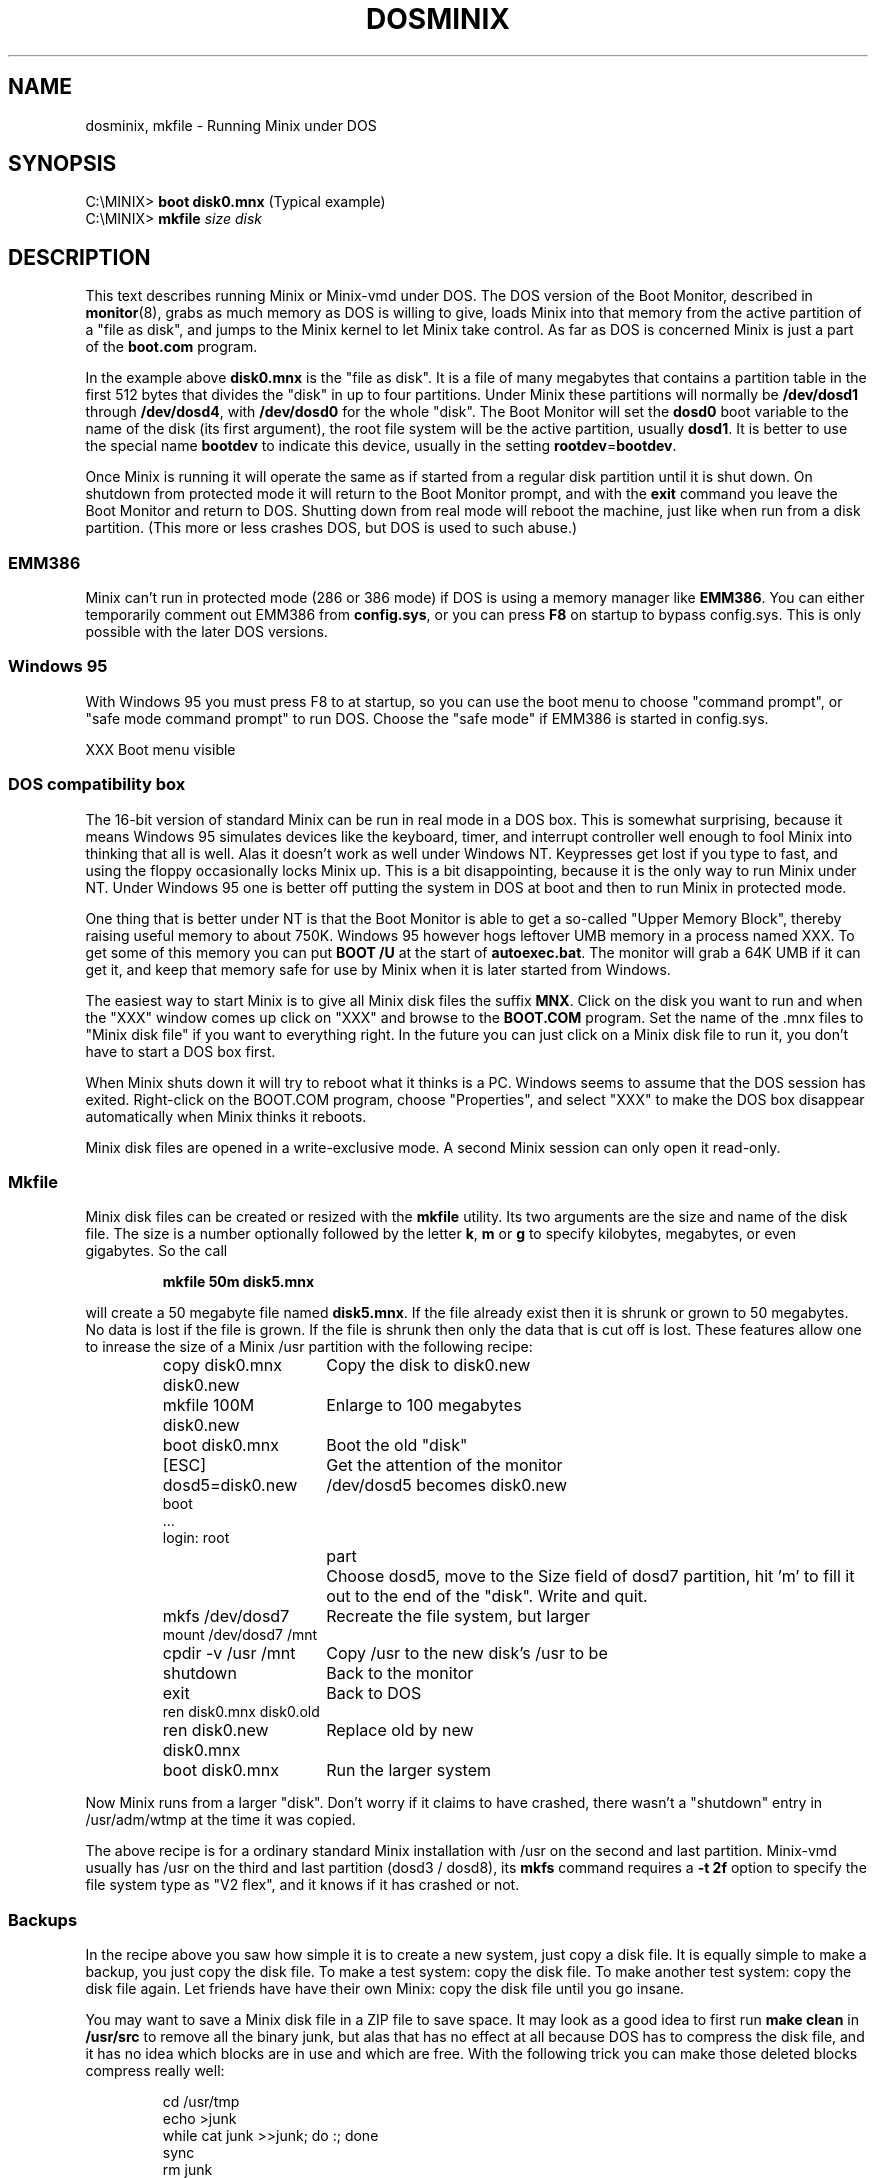 .TH DOSMINIX 8
.SH NAME
dosminix, mkfile \- Running Minix under DOS
.SH SYNOPSIS
.RB "C:\eMINIX> " "boot disk0.mnx" "\0\0\0\0\0(Typical example)"
.br
.RB "C:\eMINIX> " "mkfile \fIsize disk"
.SH DESCRIPTION
.de SP
.if t .sp 0.4
.if n .sp
..
This text describes running Minix or Minix-vmd under DOS.  The DOS version
of the Boot Monitor, described in
.BR monitor (8),
grabs as much memory as DOS is willing to give, loads Minix into that memory
from the active partition of a "file as disk", and jumps to the Minix kernel
to let Minix take control.  As far as DOS is concerned Minix is just a part
of the
.B boot.com
program.
.PP
In the example above
.B disk0.mnx
is the "file as disk".  It is a file of many megabytes that contains a
partition table in the first 512 bytes that divides the "disk" in up to
four partitions.  Under Minix these partitions will normally be
.B /dev/dosd1
through
.BR /dev/dosd4 ,
with
.BR /dev/dosd0
for the whole "disk".  The Boot Monitor will set the
.B dosd0
boot variable to the name of the disk (its first argument), the root file
system will be the active partition, usually
.BR dosd1 .
It is better to use the special name
.B bootdev
to indicate this device, usually in the setting
.BR rootdev = bootdev .
.PP
Once Minix is running it will operate the same as if started from a regular
disk partition until it is shut down.  On shutdown from protected mode it
will return to the Boot Monitor prompt, and with the
.B exit
command you leave the Boot Monitor and return to DOS.  Shutting down from
real mode will reboot the machine, just like when run from a disk partition.
(This more or less crashes DOS, but DOS is used to such abuse.)
.SS EMM386
Minix can't run in protected mode (286 or 386 mode) if DOS is using a memory
manager like
.BR EMM386 .
You can either temporarily comment out EMM386 from
.BR config.sys ,
or you can press
.B F8
on startup to bypass config.sys.  This is only possible with the later DOS
versions.
.SS "Windows 95"
With Windows 95 you must press F8 to at startup, so you can use the boot
menu to choose "command prompt", or "safe mode command prompt" to run DOS.
Choose the "safe mode" if EMM386 is started in config.sys.
.PP
XXX Boot menu visible
.SS "DOS compatibility box"
The 16-bit version of standard Minix can be run in real mode in a DOS box.
This is somewhat surprising, because it means Windows 95 simulates devices
like the keyboard, timer, and interrupt controller well enough to fool Minix
into thinking that all is well.  Alas it doesn't work as well under Windows
NT.  Keypresses get lost if you type to fast, and using the floppy
occasionally locks Minix up.  This is a bit disappointing, because it is the
only way to run Minix under NT.  Under Windows 95 one is better off
putting the system in DOS at boot and then to run Minix in protected mode.
.PP
One thing that is better under NT is that the Boot Monitor is able to get a
so-called "Upper Memory Block", thereby raising useful memory to about 750K.
Windows 95 however hogs leftover UMB memory in a process named XXX.  To get
some of this memory you can put
.B "BOOT /U"
at the start of
.BR autoexec.bat .
The monitor will grab a 64K UMB if it can get it, and keep that memory safe
for use by Minix when it is later started from Windows.
.PP
The easiest way to start Minix is to give all Minix disk files the suffix
.BR MNX .
Click on the disk you want to run and when the "XXX" window comes up click
on "XXX" and browse to the
.B BOOT.COM
program.  Set the name of the .mnx files to "Minix disk file" if you want to
everything right.  In the future you can just click on a Minix disk file to
run it, you don't have to start a DOS box first.
.PP
When Minix shuts down it will try to reboot what it thinks is a PC.  Windows
seems to assume that the DOS session has exited.  Right-click on the
BOOT.COM program, choose "Properties", and select "XXX" to make the DOS box
disappear automatically when Minix thinks it reboots.
.PP
Minix disk files are opened in a write-exclusive mode.  A second Minix
session can only open it read-only.
.SS "Mkfile"
Minix disk files can be created or resized with the
.B mkfile
utility.  Its two arguments are the size and name of the disk file.  The
size is a number optionally followed by the letter
.BR k ,
.BR m
or
.BR g
to specify kilobytes, megabytes, or even gigabytes.  So the call
.PP
.RS
.B "mkfile 50m disk5.mnx"
.RE
.PP
will create a 50 megabyte file named
.BR disk5.mnx .
If the file already exist then it is shrunk or grown to 50 megabytes.  No
data is lost if the file is grown.  If the file is shrunk then only the data
that is cut off is lost.  These features allow one to inrease the size of a
Minix /usr partition with the following recipe:
.PP
.RS
.ta +24n+2m
.nf
copy disk0.mnx disk0.new	Copy the disk to disk0.new
mkfile 100M disk0.new	Enlarge to 100 megabytes
boot disk0.mnx	Boot the old "disk"
[ESC]	Get the attention of the monitor
dosd5=disk0.new	/dev/dosd5 becomes disk0.new
boot
\&...
login: root
.fi
.in +(24n+2m)
.ti -(24n+2m)
part	Choose dosd5, move to the Size field of dosd7
partition, hit 'm' to fill it out to the end of the "disk".  Write and quit.
.in -(24n+2m)
.nf
mkfs /dev/dosd7	Recreate the file system, but larger
mount /dev/dosd7 /mnt
cpdir -v /usr /mnt	Copy /usr to the new disk's /usr to be
shutdown	Back to the monitor
exit	Back to DOS
ren disk0.mnx disk0.old
ren disk0.new disk0.mnx	Replace old by new
boot disk0.mnx	Run the larger system
.fi
.RE
.PP
Now Minix runs from a larger "disk".  Don't worry if it claims to have
crashed, there wasn't a "shutdown" entry in /usr/adm/wtmp at the time it was
copied.
.PP
The above recipe is for a ordinary standard Minix installation with /usr on
the second and last partition.  Minix-vmd usually has /usr on the third and
last partition (dosd3 / dosd8), its
.B mkfs
command requires a
.B "-t\ 2f"
option to specify the file system type as "V2 flex", and it knows if
it has crashed or not.
.SS Backups
In the recipe above you saw how simple it is to create a new system, just
copy a disk file.  It is equally simple to make a backup, you just copy the
disk file.  To make a test system: copy the disk file.  To make another test
system: copy the disk file again.  Let friends have have their own Minix:
copy the disk file until you go insane.
.PP
You may want to save a Minix disk file in a ZIP file to save space.  It may
look as a good idea to first run
.B "make clean"
in
.B /usr/src
to remove all the binary junk, but alas that has no effect at all because
DOS has to compress the disk file, and it has no idea which blocks are in
use and which are free.  With the following trick you can make those deleted
blocks compress really well:
.PP
.RS
.nf
cd /usr/tmp
echo >junk
while cat junk >>junk; do :; done
sync
rm junk
.fi
.RE
.PP
After these commands all free blocks contain newlines.  Long runs of the
same byte happen to compress by a factor 1000.  Under Minix-vmd you can use
.PP
.RS
cp /dev/zero junk
.RE
.PP
instead of the echo/while pair of lines above.  Standard Minix doesn't have
/dev/zero.
.SS "FAT driver"
XXX
.SH "SEE ALSO"
.BR dosd (4),
.BR monitor (8),
.BR usage (8).
.SH NOTES
Use at your own risk.
.SH BUGS
Pray the deity of your choice will forgive you for running a UNIX-like
system as an ordinary DOS program.  The author of this code is already
doomed.  When his time comes the daemons wiMemory fault \- core dumped
.SH AUTHOR
Kees J. Bot (kjb@cs.vu.nl)
